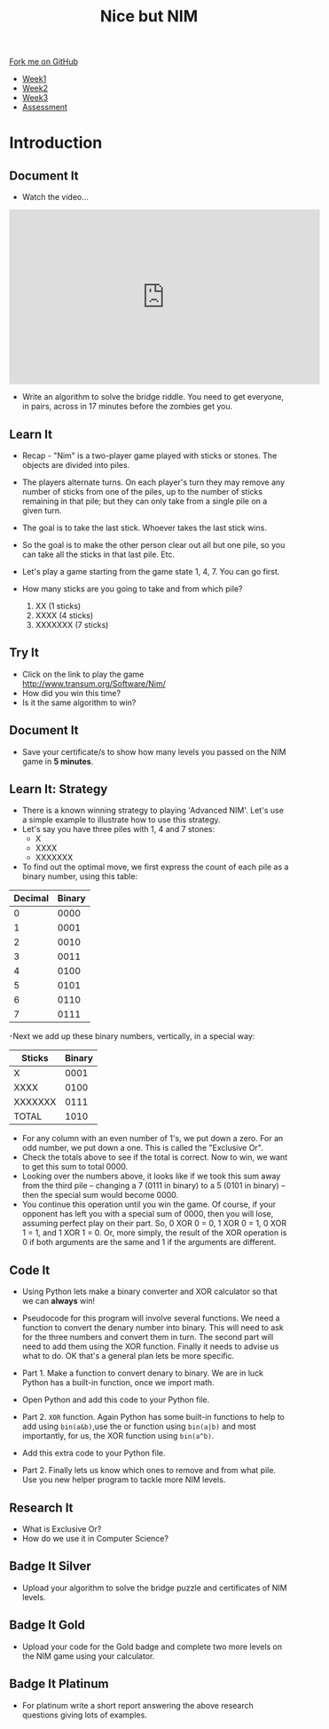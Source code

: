 #+STARTUP:indent
#+HTML_HEAD: <link rel="stylesheet" type="text/css" href="css/styles.css"/>
#+HTML_HEAD_EXTRA: <link href='http://fonts.googleapis.com/css?family=Ubuntu+Mono|Ubuntu' rel='stylesheet' type='text/css'>
#+HTML_HEAD_EXTRA: <script src="http://ajax.googleapis.com/ajax/libs/jquery/1.9.1/jquery.min.js" type="text/javascript"></script>
#+HTML_HEAD_EXTRA: <script src="js/navbar.js" type="text/javascript"></script>
#+OPTIONS: f:nil author:nil num:nil creator:nil timestamp:nil toc:nil html-style:nil

#+TITLE: Nice but NIM
#+AUTHOR: Paul Dougall

#+BEGIN_HTML
  <div class="github-fork-ribbon-wrapper left">
    <div class="github-fork-ribbon">
      <a href="https://github.com/stsb11/9-CS-gameTheory">Fork me on GitHub</a>
    </div>
  </div>
<div id="stickyribbon">
    <ul>
      <li><a href="1_Lesson.html">Week1</a></li>
      <li><a href="2_Lesson.html">Week2</a></li>
      <li><a href="3_Lesson.html">Week3</a></li>
      <li><a href="assessment.html">Assessment</a></li>
    </ul>
  </div>
#+END_HTML
* COMMENT Use as a template
:PROPERTIES:
:HTML_CONTAINER_CLASS: activity
:END:
** Learn It
:PROPERTIES:
:HTML_CONTAINER_CLASS: learn
:END:

** Research It
:PROPERTIES:
:HTML_CONTAINER_CLASS: research
:END:

** Design It
:PROPERTIES:
:HTML_CONTAINER_CLASS: design
:END:

** Build It
:PROPERTIES:
:HTML_CONTAINER_CLASS: build
:END:

** Test It
:PROPERTIES:
:HTML_CONTAINER_CLASS: test
:END:

** Run It
:PROPERTIES:
:HTML_CONTAINER_CLASS: run
:END:

** Document It
:PROPERTIES:
:HTML_CONTAINER_CLASS: document
:END:

** Code It
:PROPERTIES:
:HTML_CONTAINER_CLASS: code
:END:

** Program It
:PROPERTIES:
:HTML_CONTAINER_CLASS: program
:END:

** Try It
:PROPERTIES:
:HTML_CONTAINER_CLASS: try
:END:

** Badge It
:PROPERTIES:
:HTML_CONTAINER_CLASS: badge
:END:

** Save It
:PROPERTIES:
:HTML_CONTAINER_CLASS: save
:END:

* Introduction
:PROPERTIES:
:HTML_CONTAINER_CLASS: activity
:END:
** Document It
:PROPERTIES:
:HTML_CONTAINER_CLASS: document
:END:
- Watch the video...

#+BEGIN_HTML 
<iframe width="560" height="315" src="https://www.youtube.com/embed/7yDmGnA8Hw0" frameborder="0" allowfullscreen></iframe>
#+END_HTML

- Write an algorithm to solve the bridge riddle. You need to get everyone, in pairs, across in 17 minutes before the zombies get you.

** Learn It
:PROPERTIES:
:HTML_CONTAINER_CLASS: learn
:END:

- Recap - "Nim" is a two-player game played with sticks or stones. The objects are divided into piles. 
- The players alternate turns. On each player's turn they may remove any number of sticks from one of the piles, up to the number of sticks remaining in that pile; but they can only take from a single pile on a given turn. 
- The goal is to take the last stick. Whoever takes the last stick wins. 
- So the goal is to make the other person clear out all but one pile, so  you can take all the sticks in that last pile. Etc.

- Let's play a game starting from the game state 1, 4, 7. You can go first. 

- How many sticks are you going to take and from which pile?

 1. XX      (1 sticks)
 2. XXXX    (4 sticks)
 3. XXXXXXX (7 sticks)

** Try It
:PROPERTIES:
:HTML_CONTAINER_CLASS: try
:END:
- Click on the link to play the game http://www.transum.org/Software/Nim/
- How did you win this time? 
- Is it the same algorithm to win?

** Document It
:PROPERTIES:
:HTML_CONTAINER_CLASS: document
:END:
- Save your certificate/s to show how many levels you passed on the NIM game in *5 minutes*.
** Learn It: Strategy
:PROPERTIES:

:HTML_CONTAINER_CLASS: learn
:END:
- There is a known winning strategy to playing 'Advanced NIM'. Let's use a simple example to illustrate how to use this strategy.
- Let's say you have three piles with 1, 4 and 7 stones:
   - X
   - XXXX
   - XXXXXXX
  

- To find out the optimal move, we first express the count of each pile as a binary number, using this table:
 
| Decimal | Binary |
|---------+--------|
|       0 |   0000 |
|       1 |   0001 |
|       2 |   0010 |
|       3 |   0011 |
|       4 |   0100 |
|       5 |   0101 |
|       6 |   0110 |
|       7 |   0111 |


-Next we add up these binary numbers, vertically, in a special way:

| Sticks  | Binary |
|---------+--------|
|   X     | 0001   |
| XXXX    | 0100   |
|XXXXXXX  | 0111   |
| TOTAL   | 1010   |

  
- For any column with an even number of 1's, we put down a zero. For an odd number, we put down a one. This is called the "Exclusive Or".
- Check the totals above to see if the total is correct. Now to win, we want to get this sum to total 0000. 
- Looking over the numbers above, it looks like if we took this sum away from the third pile -- changing a 7 (0111 in binary) to a 5 (0101 in binary) -- then the special sum would become 0000. 
- You continue this operation until you win the game. Of course, if your opponent has left you with a special sum of 0000, then you will lose, assuming perfect play on their part. So, 0 XOR 0 = 0, 1 XOR 0 = 1, 0 XOR 1 = 1, and 1 XOR 1 = 0. Or, more simply, the result of the XOR operation is 0 if both arguments are the same and 1 if the arguments are different.

** Code It
:PROPERTIES:
:HTML_CONTAINER_CLASS: code
:END:
- Using Python lets make a binary converter and XOR calculator so that we can *always* win!

- Pseudocode for this program will involve several functions. We need a function to convert the denary number into binary. This will need to ask for the three numbers and convert them in turn. The second part will need to add them using the XOR function. Finally it needs to advise us what to do. OK that's a general plan lets be more specific.

- Part 1. Make a function to convert denary to binary. We are in luck Python has a built-in function, once we import math. 

- Open Python and add this code to your Python file.

[[./img/screenshot1A.png]]

- Part 2. =XOR= function. Again Python has some built-in functions to help to add using =bin(a&b)=,use the or function using =bin(a|b)= and most importantly, for us, the XOR function using =bin(a^b)=. 

- Add this extra code to your Python file.

[[./img/screenshot2A.png]]


- Part 2. Finally lets us know which ones to remove and from what pile. Use you new helper program to tackle more NIM levels. 

** Research It
:PROPERTIES:

- What is Exclusive Or? 
- How do we use it in Computer Science?

:HTML_CONTAINER_CLASS: research
:END:
- What is Exclusive Or? 
- How do we use it in Computer Science?

** Badge It Silver
:PROPERTIES:
:HTML_CONTAINER_CLASS: badge
:END:
- Upload your algorithm to solve the bridge puzzle and certificates of NIM levels. 
** Badge It Gold
:PROPERTIES:
:HTML_CONTAINER_CLASS: badge
:END:
- Upload your code for the Gold badge and complete two more levels on the NIM game using your calculator.
** Badge It Platinum
:PROPERTIES:
:HTML_CONTAINER_CLASS: badge
:END:
- For platinum write a short report answering the above research questions giving lots of examples.

